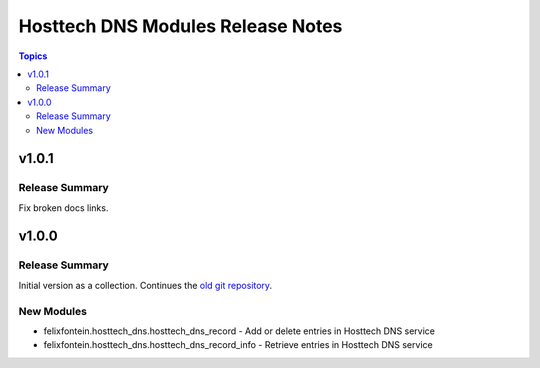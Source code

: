 ===================================
Hosttech DNS Modules  Release Notes
===================================

.. contents:: Topics


v1.0.1
======

Release Summary
---------------

Fix broken docs links.

v1.0.0
======

Release Summary
---------------

Initial version as a collection. Continues the `old git repository <https://github.com/felixfontein/ansible-hosttech/>`_.

New Modules
-----------

- felixfontein.hosttech_dns.hosttech_dns_record - Add or delete entries in Hosttech DNS service
- felixfontein.hosttech_dns.hosttech_dns_record_info - Retrieve entries in Hosttech DNS service
